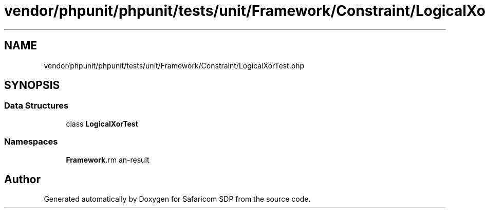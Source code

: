 .TH "vendor/phpunit/phpunit/tests/unit/Framework/Constraint/LogicalXorTest.php" 3 "Sat Sep 26 2020" "Safaricom SDP" \" -*- nroff -*-
.ad l
.nh
.SH NAME
vendor/phpunit/phpunit/tests/unit/Framework/Constraint/LogicalXorTest.php
.SH SYNOPSIS
.br
.PP
.SS "Data Structures"

.in +1c
.ti -1c
.RI "class \fBLogicalXorTest\fP"
.br
.in -1c
.SS "Namespaces"

.in +1c
.ti -1c
.RI " \fBFramework\\Constraint\fP"
.br
.in -1c
.SH "Author"
.PP 
Generated automatically by Doxygen for Safaricom SDP from the source code\&.
